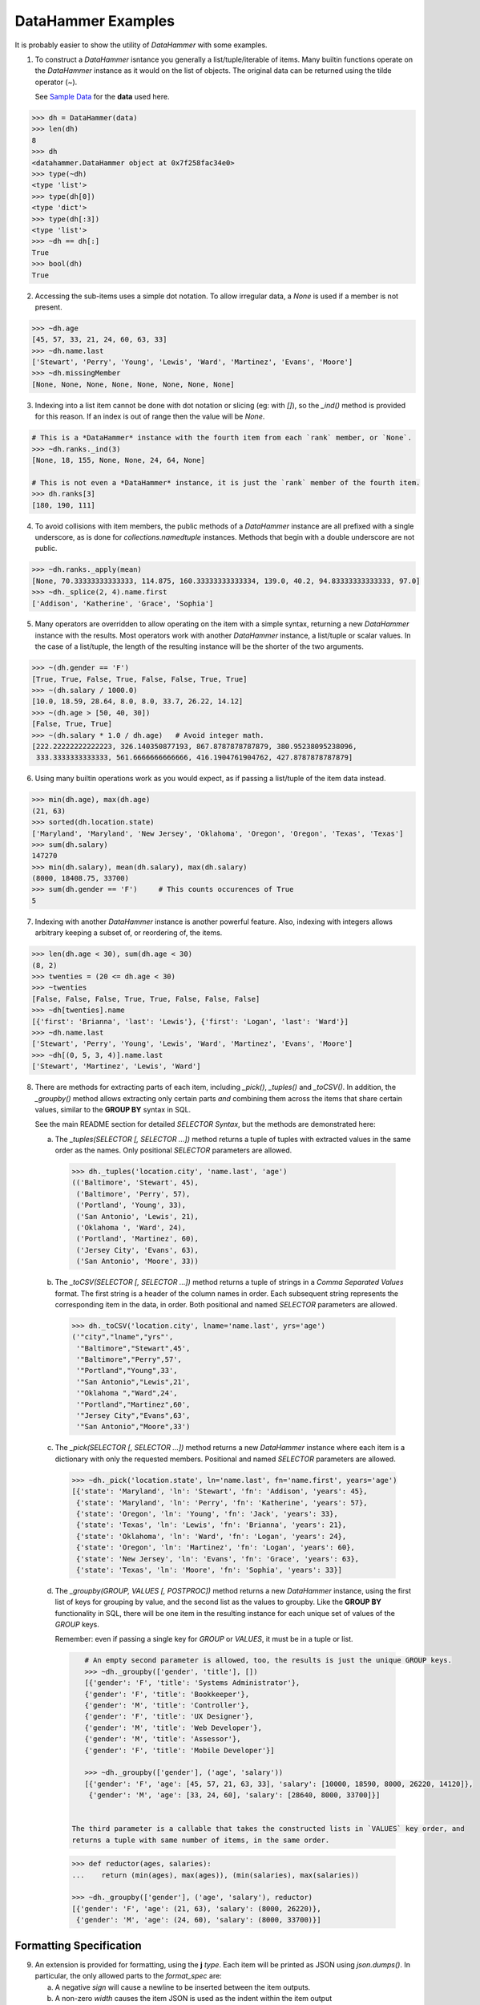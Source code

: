 
DataHammer Examples
###################

It is probably easier to show the utility of *DataHammer* with some examples.


1. To construct a *DataHammer* isntance you generally a list/tuple/iterable of items.  Many builtin functions operate
   on the *DataHammer* instance as it would on the list of objects.  The original data can be returned using the tilde
   operator (`~`).

   See `Sample Data`_ for the **data** used here.

.. code:: python
    
    >>> dh = DataHammer(data)
    >>> len(dh)
    8
    >>> dh
    <datahammer.DataHammer object at 0x7f258fac34e0>
    >>> type(~dh)
    <type 'list'>
    >>> type(dh[0])
    <type 'dict'>
    >>> type(dh[:3])
    <type 'list'>
    >>> ~dh == dh[:]
    True
    >>> bool(dh)
    True


2. Accessing the sub-items uses a simple dot notation.  To allow irregular data,
   a `None` is used if a member is not present.

.. code:: python
    
    >>> ~dh.age
    [45, 57, 33, 21, 24, 60, 63, 33]
    >>> ~dh.name.last
    ['Stewart', 'Perry', 'Young', 'Lewis', 'Ward', 'Martinez', 'Evans', 'Moore']
    >>> ~dh.missingMember
    [None, None, None, None, None, None, None, None]


3. Indexing into a list item cannot be done with dot notation or slicing (eg: with `[]`), so the *_ind()* method is
   provided for this reason.  If an index is out of range then the value will be `None`.

.. code:: python
    
    # This is a *DataHammer* instance with the fourth item from each `rank` member, or `None`.
    >>> ~dh.ranks._ind(3)
    [None, 18, 155, None, None, 24, 64, None]

    # This is not even a *DataHammer* instance, it is just the `rank` member of the fourth item.
    >>> dh.ranks[3]
    [180, 190, 111]


4. To avoid collisions with item members, the public methods of a *DataHammer* instance are all prefixed with a single
   underscore, as is done for `collections.namedtuple` instances.  Methods that begin with a double underscore are not
   public.

.. code:: python
    
    >>> ~dh.ranks._apply(mean)
    [None, 70.33333333333333, 114.875, 160.33333333333334, 139.0, 40.2, 94.83333333333333, 97.0]
    >>> ~dh._splice(2, 4).name.first
    ['Addison', 'Katherine', 'Grace', 'Sophia']


5. Many operators are overridden to allow operating on the item with a simple syntax, returning a new *DataHammer*
   instance with the results.  Most operators work with another *DataHammer* instance, a list/tuple or scalar values.
   In the case of a list/tuple, the length of the resulting instance will be the shorter of the two arguments.

.. code:: python


    >>> ~(dh.gender == 'F')
    [True, True, False, True, False, False, True, True]
    >>> ~(dh.salary / 1000.0)
    [10.0, 18.59, 28.64, 8.0, 8.0, 33.7, 26.22, 14.12]
    >>> ~(dh.age > [50, 40, 30])
    [False, True, True]
    >>> ~(dh.salary * 1.0 / dh.age)   # Avoid integer math.
    [222.22222222222223, 326.140350877193, 867.8787878787879, 380.95238095238096,
     333.3333333333333, 561.6666666666666, 416.1904761904762, 427.8787878787879]


6. Using many builtin operations work as you would expect, as if passing a list/tuple of the item data instead.

.. code:: python

    >>> min(dh.age), max(dh.age)
    (21, 63)
    >>> sorted(dh.location.state)
    ['Maryland', 'Maryland', 'New Jersey', 'Oklahoma', 'Oregon', 'Oregon', 'Texas', 'Texas']
    >>> sum(dh.salary)
    147270
    >>> min(dh.salary), mean(dh.salary), max(dh.salary)
    (8000, 18408.75, 33700)
    >>> sum(dh.gender == 'F')     # This counts occurences of True
    5


7. Indexing with another *DataHammer* instance is another powerful feature.  Also, indexing with integers allows
   arbitrary keeping a subset of, or reordering of, the items.
   
.. code:: python

    >>> len(dh.age < 30), sum(dh.age < 30)
    (8, 2)
    >>> twenties = (20 <= dh.age < 30)
    >>> ~twenties
    [False, False, False, True, True, False, False, False]
    >>> ~dh[twenties].name
    [{'first': 'Brianna', 'last': 'Lewis'}, {'first': 'Logan', 'last': 'Ward'}]
    >>> ~dh.name.last
    ['Stewart', 'Perry', 'Young', 'Lewis', 'Ward', 'Martinez', 'Evans', 'Moore']
    >>> ~dh[(0, 5, 3, 4)].name.last
    ['Stewart', 'Martinez', 'Lewis', 'Ward']
   

8. There are methods for extracting parts of each item, including *_pick()*, *_tuples()* and *_toCSV()*. In addition,
   the *_groupby()* method allows extracting only certain parts `and` combining them across the items that share
   certain values, similar to the **GROUP BY** syntax in SQL.

   See the main README section for detailed *SELECTOR Syntax*, but the methods are demonstrated here:


   a. The *_tuples(SELECTOR [, SELECTOR ...])* method returns a tuple of tuples with extracted values in the same order
      as the names.  Only positional `SELECTOR` parameters are allowed.

    .. code:: python

        >>> dh._tuples('location.city', 'name.last', 'age')
        (('Baltimore', 'Stewart', 45),
         ('Baltimore', 'Perry', 57),
         ('Portland', 'Young', 33),
         ('San Antonio', 'Lewis', 21),
         ('Oklahoma ', 'Ward', 24),
         ('Portland', 'Martinez', 60),
         ('Jersey City', 'Evans', 63),
         ('San Antonio', 'Moore', 33))


   b. The *_toCSV(SELECTOR [, SELECTOR ...])* method returns a tuple of strings in a `Comma Separated Values`
      format. The first string is a header of the column names in order.  Each subsequent string represents the
      corresponding item in the data, in order.  Both positional and named `SELECTOR` parameters are allowed.

    .. code:: python

        >>> dh._toCSV('location.city', lname='name.last', yrs='age')
        ('"city","lname","yrs"',
         '"Baltimore","Stewart",45',
         '"Baltimore","Perry",57',
         '"Portland","Young",33',
         '"San Antonio","Lewis",21',
         '"Oklahoma ","Ward",24',
         '"Portland","Martinez",60',
         '"Jersey City","Evans",63',
         '"San Antonio","Moore",33')


   c. The *_pick(SELECTOR [, SELECTOR ...])* method returns a new *DataHammer* instance where each item is a dictionary
      with only the requested members.  Positional and named `SELECTOR` parameters are allowed.

    .. code:: python

        >>> ~dh._pick('location.state', ln='name.last', fn='name.first', years='age')
        [{'state': 'Maryland', 'ln': 'Stewart', 'fn': 'Addison', 'years': 45},
         {'state': 'Maryland', 'ln': 'Perry', 'fn': 'Katherine', 'years': 57},
         {'state': 'Oregon', 'ln': 'Young', 'fn': 'Jack', 'years': 33},
         {'state': 'Texas', 'ln': 'Lewis', 'fn': 'Brianna', 'years': 21},
         {'state': 'Oklahoma', 'ln': 'Ward', 'fn': 'Logan', 'years': 24},
         {'state': 'Oregon', 'ln': 'Martinez', 'fn': 'Logan', 'years': 60},
         {'state': 'New Jersey', 'ln': 'Evans', 'fn': 'Grace', 'years': 63},
         {'state': 'Texas', 'ln': 'Moore', 'fn': 'Sophia', 'years': 33}]


   d. The *_groupby(GROUP, VALUES [, POSTPROC])* method returns a new *DataHammer* instance, using the first list of
      keys for grouping by value, and the second list as the values to groupby. Like the **GROUP BY** functionality
      in SQL, there will be one item in the resulting instance for each unique set of values of the `GROUP` keys.

      Remember: even if passing a single key for `GROUP` or `VALUES`, it must be in a tuple or list.

    .. code:: python

        # An empty second parameter is allowed, too, the results is just the unique GROUP keys.
        >>> ~dh._groupby(['gender', 'title'], [])
        [{'gender': 'F', 'title': 'Systems Administrator'},
        {'gender': 'F', 'title': 'Bookkeeper'},
        {'gender': 'M', 'title': 'Controller'},
        {'gender': 'F', 'title': 'UX Designer'},
        {'gender': 'M', 'title': 'Web Developer'},
        {'gender': 'M', 'title': 'Assessor'},
        {'gender': 'F', 'title': 'Mobile Developer'}]

        >>> ~dh._groupby(['gender'], ('age', 'salary'))
        [{'gender': 'F', 'age': [45, 57, 21, 63, 33], 'salary': [10000, 18590, 8000, 26220, 14120]},
         {'gender': 'M', 'age': [33, 24, 60], 'salary': [28640, 8000, 33700]}]
    

     The third parameter is a callable that takes the constructed lists in `VALUES` key order, and
     returns a tuple with same number of items, in the same order.

    .. code:: python

        >>> def reductor(ages, salaries):
        ...    return (min(ages), max(ages)), (min(salaries), max(salaries))

        >>> ~dh._groupby(['gender'], ('age', 'salary'), reductor)
        [{'gender': 'F', 'age': (21, 63), 'salary': (8000, 26220)},
         {'gender': 'M', 'age': (24, 60), 'salary': (8000, 33700)}]



Formatting Specification
========================

9. An extension is provided for formatting, using the **j** `type`.  Each item will be printed as JSON using
   *json.dumps()*.  In particular, the only allowed parts to the *format_spec* are:

   a. A negative `sign` will cause a newline to be inserted between the item outputs.
   b. A non-zero `width` causes the item JSON is used as the indent within the item output
   c. The only `type` supported is "**j**".

.. code:: python 

    >>> dh.location[0:2]
    [{'city': 'Baltimore', 'state': 'Maryland'}, {'city': 'Madison', 'state': 'Wisconsin'}]
    >>> print("{:-j}".format(dh.location._slice(0,2)))
    [{"city":"Baltimore","state":"Maryland"},
    {"city":"Madison","state":"Wisconsin"}]
    >>> print("{:-3j}".format(dh.location._slice(0,2)))
    [{
       "city":"Baltimore",
       "state":"Maryland"
    },
    {
       "city":"Madison",
       "state":"Wisconsin"
    }]


Warnings and Caveats
====================

10. Warning: To combine multiple instances with `bool` values you must use the `&` and `|`, and
    *not* use `and` and `or` as you would with Python `bool` values.

 .. code:: python

    >>> dh1 = DataHammer([False, False, True, True])
    >>> dh2 = DataHammer([False, True, False, True])

    # These are item-wise correct results
    >>> ~(dh1 & dh2)
    [False, False, False, True]
    >>> ~(dh1 | dh2)
    [False, True, True, True]

    # Since the objects are not empty, 'or' returns the first, 'and' returns the second:
    >>> (dh1 or dh2) == dh1
    True
    >>> (dh1 and dh2) == dh2
    True




Sample Data
===========

Note that this data is all randomly generated, no relationship to anyone is intended.

.. code:: python
    
    >>> from datahammer import DataHammer
    >>> mean = lambda nums: (sum(nums) * 1.0 / len(nums)) if nums else None
    >>> data = [
        {
            "age":45,"gender":"F","location":{"city":"Baltimore","state":"Maryland"},
            "name":{"first":"Addison","last":"Stewart"},"phone":"575-917-9109",
            "ranks":[],"salary":10000,"title":"Systems Administrator"
        },
        {
            "age":57,"gender":"F","location":{"city":"Baltimore","state":"Maryland"},
            "name":{"first":"Katherine","last":"Perry"},"phone":"524-133-3495",
            "ranks":[157,200,2,18,18,27],"salary":18590,"title":"Bookkeeper"
        },
        {
            "age":33,"gender":"M","location":{"city":"Portland","state":"Oregon"},
            "name":{"first":"Jack","last":"Young"},"phone":"803-435-5879",
            "ranks":[9,157,197,155,190,56,58,97],"salary":28640,"title":"Controller"
        },
        {
            "age":21,"gender":"F","location":{"city":"San Antonio","state":"Texas"},
            "name":{"first":"Brianna","last":"Lewis"},"phone":"364-549-0753",
            "ranks":[180,190,111],"salary":8000,"title":"UX Designer"
        },
        {
            "age":24,"gender":"M","location":{"city":"Oklahoma ","state":"Oklahoma"},
            "name":{"first":"Logan","last":"Ward"},"phone":"734-410-1116",
            "ranks":[116,162],"salary":8000,"title":"Web Developer"
        },
        {
            "age":60,"gender":"M","location":{"city":"Portland","state":"Oregon"},
            "name":{"first":"Logan","last":"Martinez"},"phone":"652-193-9184",
            "ranks":[70,16,59,24,32],"salary":33700,"title":"Assessor"
        },
        {
            "age":63,"gender":"F","location":{"city":"Jersey City","state":"New Jersey"},
            "name":{"first":"Grace","last":"Evans"},"phone":"955-466-6227",
            "ranks":[123,126,118,64,110,28],"salary":26220,"title":"Mobile Developer"
        },
        {
            "age":33,"gender":"F","location":{"city":"San Antonio","state":"Texas"},
            "name":{"first":"Sophia","last":"Moore"},"phone":"636-269-3573",
            "ranks":[97],"salary":14120,"title":"Mobile Developer"
        }]


